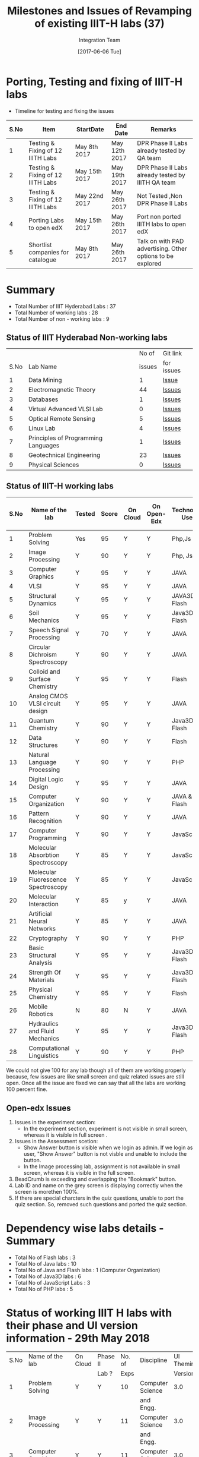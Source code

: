 #+TITLE: Milestones and Issues of Revamping of existing IIIT-H labs (37)
#+AUTHOR: Integration Team
#+DATE: [2017-06-06 Tue] 

* Porting, Testing and fixing of IIIT-H labs

- Timeline for testing and fixing the issues

|------+-----------------------------------+---------------+---------------+------------------------------------------------------------|
| S.No | Item                              | StartDate     | End Date      | Remarks                                                    |
|------+-----------------------------------+---------------+---------------+------------------------------------------------------------|
|    1 | Testing & Fixing of 12 IIITH Labs | May 8th 2017  | May 12th 2017 | DPR Phase II Labs already tested by QA team                |
|------+-----------------------------------+---------------+---------------+------------------------------------------------------------|
|    2 | Testing & Fixing of 12 IIITH Labs | May 15th 2017 | May 19th 2017 | DPR Phase II Labs already tested by IIITH QA team          |
|------+-----------------------------------+---------------+---------------+------------------------------------------------------------|
|    3 | Testing & Fixing of 12 IIITH Labs | May 22nd 2017 | May 26th 2017 | Not Tested ,Non DPR Phase II Labs                          |
|------+-----------------------------------+---------------+---------------+------------------------------------------------------------|
|    4 | Porting Labs to open edX          | May 15th 2017 | May 26th 2017 | Port non ported IIITH labs to open edX                     |
|------+-----------------------------------+---------------+---------------+------------------------------------------------------------|
|    5 | Shortlist companies for catalogue | May 8th 2017  | May 26th 2017 | Talk on with PAD advertising. Other options to be explored |
|------+-----------------------------------+---------------+---------------+------------------------------------------------------------|                                                                                                                            

* Summary
  - Total Number of IIIT Hyderabad Labs : 37
  - Total Number of working labs : 28
  - Total Number of non - working labs : 9  
** Status of IIIT Hyderabad Non-working labs
|      |                                     |  No of | Git link   |
| S.No | Lab Name                            | issues | for issues |
|------+-------------------------------------+--------+------------|
|    1 | Data Mining                         |      1 | [[https://github.com/Virtual-Labs/datamining-iiith/issues][Issue]]      |
|    2 | Electromagnetic Theory              |     44 | [[https://github.com/Virtual-Labs/electro-magnetic-theory-iiith/issues][Issues]]     |
|    3 | Databases                           |      1 | [[https://github.com/Virtual-Labs/databases-iiith/issues][Issues]]     |
|    4 | Virtual Advanced VLSI Lab           |      0 | [[https://github.com/Virtual-Labs/advanced-vlsi-iiith/issues][Issues]]     |
|    5 | Optical Remote Sensing              |      5 | [[https://github.com/Virtual-Labs/optical-remote-sensing-iiith/issues][Issues]]     |
|    6 | Linux Lab                           |      4 | [[https://github.com/Virtual-Labs/linux-lab-iiith/issues][Issues]]     |
|    7 | Principles of Programming Languages |      1 | [[https://github.com/Virtual-Labs/principles-of-programming-languages-iiith/issues][Issues]]     |
|    8 | Geotechnical Engineering            |     23 | [[https://github.com/Virtual-Labs/geotechnical-engineering-lab-iiith/issues?q=is%3Aopen+is%3Aissue][Issues]]     |
|    9 | Physical Sciences                   |      0 | [[https://github.com/Virtual-Labs/physical-sciences-iiith/issues?q=is%3Aissue+is%3Aclosed][Issues]]     |

** Status of IIIT-H working labs

|------+-------------------------------------+--------+-------+----------+-------------+-----------------+-------------------------|
| S.No | Name of the lab                     | Tested | Score | On Cloud | On Open-Edx | Technology Used | Status of Github Issues |
|------+-------------------------------------+--------+-------+----------+-------------+-----------------+-------------------------|
|    1 | Problem Solving                     | Yes    |    95 | Y        | Y           | Php,Js          | [[https://github.com/Virtual-Labs/problem-solving-iiith/issues?q=is%3Aissue+is%3Aopen][Status]]                  |
|------+-------------------------------------+--------+-------+----------+-------------+-----------------+-------------------------|
|    2 | Image Processing                    | Y      |    90 | Y        | Y           | Php, Js         | [[https://github.com/Virtual-Labs/image-processing-iiith/issues?q=is%3Aissue+is%3Aopen][Status]]                  |
|------+-------------------------------------+--------+-------+----------+-------------+-----------------+-------------------------|
|    3 | Computer Graphics                   | Y      |    95 | Y        | Y           | JAVA            | [[https://github.com/Virtual-Labs/computer-graphics-iiith/issues?q=is%3Aissue+is%3Aopen][Status]]                  |
|------+-------------------------------------+--------+-------+----------+-------------+-----------------+-------------------------|
|    4 | VLSI                                | Y      |    95 | Y        | Y           | JAVA            | [[https://github.com/Virtual-Labs/vlsi-iiith/issues][Status]]                  |
|------+-------------------------------------+--------+-------+----------+-------------+-----------------+-------------------------|
|    5 | Structural Dynamics                 | Y      |    95 | Y        | Y           | JAVA3D & Flash  | [[https://github.com/Virtual-Labs/structural-dynamics-iiith/issues?q=is%3Aopen+is%3Aissue][Status]]                  |
|------+-------------------------------------+--------+-------+----------+-------------+-----------------+-------------------------|
|    6 | Soil Mechanics                      | Y      |    95 | Y        | Y           | Java3D & Flash  | [[https://github.com/Virtual-Labs/soil-mechanics-and-foundation-engineering-iiith/issues?page=1&q=is%3Aissue+is%3Aopen][Status]]                  |
|------+-------------------------------------+--------+-------+----------+-------------+-----------------+-------------------------|
|    7 | Speech Signal Processing            | Y      |    70 | Y        | Y           | JAVA            | [[https://github.com/Virtual-Labs/speech-signal-processing-iiith/issues][Status]]                  |
|------+-------------------------------------+--------+-------+----------+-------------+-----------------+-------------------------|
|    8 | Circular Dichroism Spectroscopy     | Y      |    90 | Y        | Y           | JAVA            | [[https://github.com/Virtual-Labs/circular-dichronism-spectroscopy-iiith/issues][Status]]                  |
|------+-------------------------------------+--------+-------+----------+-------------+-----------------+-------------------------|
|    9 | Colloid and Surface Chemistry       | Y      |    95 | Y        | Y           | Flash           | [[https://github.com/Virtual-Labs/colloid-and-surface-chemistry-iiith/issues][Status]]                  |
|------+-------------------------------------+--------+-------+----------+-------------+-----------------+-------------------------|
|   10 | Analog CMOS VLSI circuit design     | Y      |    95 | Y        | Y           | JAVA            | [[https://github.com/Virtual-Labs/analog-cmos-vlsi-circuit-design-iiith/issues][Status]]                  |
|------+-------------------------------------+--------+-------+----------+-------------+-----------------+-------------------------|
|   11 | Quantum Chemistry                   | Y      |    90 | Y        | Y           | Java3D & Flash  | [[https://github.com/Virtual-Labs/quantum-chemistry-iiith/issues][Status]]                  |
|------+-------------------------------------+--------+-------+----------+-------------+-----------------+-------------------------|
|   12 | Data Structures                     | Y      |    90 | Y        | Y           | Flash           | [[https://github.com/Virtual-Labs/data-structures-iiith/issues][Status]]                  |
|------+-------------------------------------+--------+-------+----------+-------------+-----------------+-------------------------|
|   13 | Natural Language Processing         | Y      |    90 | Y        | Y           | PHP             | [[https://github.com/Virtual-Labs/natural-language-processing-iiith/issues][Status]]                  |
|------+-------------------------------------+--------+-------+----------+-------------+-----------------+-------------------------|
|   14 | Digital Logic Design                | Y      |    95 | Y        | Y           | JAVA            | [[https://github.com/Virtual-Labs/digital-logic-design-iiith/issues][Status]]                  |
|------+-------------------------------------+--------+-------+----------+-------------+-----------------+-------------------------|
|   15 | Computer Organization               | Y      |    90 | Y        | Y           | JAVA & Flash    | [[https://github.com/Virtual-Labs/computer-organization-iiith/issues][Status]]                  |
|------+-------------------------------------+--------+-------+----------+-------------+-----------------+-------------------------|
|   16 | Pattern Recognition                 | Y      |    90 | Y        | Y           | JAVA            | [[https://github.com/Virtual-Labs/pattern-recognition-iiith/issues][Status]]                  |
|------+-------------------------------------+--------+-------+----------+-------------+-----------------+-------------------------|
|   17 | Computer Programming                | Y      |    90 | Y        | Y           | JavaScript      | [[https://github.com/Virtual-Labs/computer-programming-responsive-iiith/issues][Status]]                  |
|------+-------------------------------------+--------+-------+----------+-------------+-----------------+-------------------------|
|   18 | Molecular Absorbtion Spectroscopy   | Y      |    85 | Y        | Y           | JavaScript      | [[https://github.com/Virtual-Labs/molecular-absorption-spectroscopy-responsive-lab/issues][Status]]                  |
|------+-------------------------------------+--------+-------+----------+-------------+-----------------+-------------------------|
|   19 | Molecular Fluorescence Spectroscopy | Y      |    85 | Y        | Y           | JavaScript      | [[https://github.com/Virtual-Labs/molecular-florescence-spectroscopy-responsive-lab-iiith/issues][Status]]                  |
|------+-------------------------------------+--------+-------+----------+-------------+-----------------+-------------------------|
|   20 | Molecular Interaction               | Y      |    85 | y        | Y           | JAVA            | [[https://github.com/Virtual-Labs/molecular-interactions-iiith/issues][Status]]                  |
|------+-------------------------------------+--------+-------+----------+-------------+-----------------+-------------------------|
|   21 | Artificial Neural Networks          | Y      |    85 | Y        | Y           | JAVA            | [[https://github.com/Virtual-Labs/artificial-neural-networks-iiith/issues][Status]]                  |
|------+-------------------------------------+--------+-------+----------+-------------+-----------------+-------------------------|
|   22 | Cryptography                        | Y      |    90 | Y        | Y           | PHP             | [[https://github.com/Virtual-Labs/cryptography-iiith/issues][Status]]                  |
|------+-------------------------------------+--------+-------+----------+-------------+-----------------+-------------------------|
|   23 | Basic Structural Analysis           | Y      |    95 | Y        | Y           | Java3D & Flash  | [[https://github.com/Virtual-Labs/basic-structural-analysis-iiith/issues][Status]]                  |
|------+-------------------------------------+--------+-------+----------+-------------+-----------------+-------------------------|
|   24 | Strength Of Materials               | Y      |    95 | Y        | Y           | Java3D & Flash  | [[https://github.com/Virtual-Labs/basic-engineering-mechanics-and-strength-of-materials-iiith/issues][Status]]                  |
|------+-------------------------------------+--------+-------+----------+-------------+-----------------+-------------------------|
|   25 | Physical Chemistry                  | Y      |    95 | Y        | Y           | Flash           | [[https://github.com/Virtual-Labs/physical-chemistry-iiith][Status]]                  |
|------+-------------------------------------+--------+-------+----------+-------------+-----------------+-------------------------|
|   26 | Mobile Robotics                     | N      |    80 | N        | Y           | JAVA            | [[https://github.com/Virtual-Labs/mobile-robotics-iiith/issues][Status]]                  |
|------+-------------------------------------+--------+-------+----------+-------------+-----------------+-------------------------|
|   27 | Hydraulics and Fluid Mechanics      | Y      |    95 | Y        | Y           | Java3D & Flash  | [[https://github.com/Virtual-Labs/hydraulics-and-fluid-mechanics-iiith/issues][Status]]                  |
|------+-------------------------------------+--------+-------+----------+-------------+-----------------+-------------------------|
|   28 | Computational Linguistics           | Y      |    90 | Y        | Y           | PHP             | [[https://github.com/Virtual-Labs/computational-linguistics-iiith/issues][Status]]                  |
|------+-------------------------------------+--------+-------+----------+-------------+-----------------+-------------------------|

   We could not give 100 for any lab though all of them are
   working properly because, few issues are like small
   screen and quiz related issues are still open. Once all
   the issue are fixed we can say that all the labs are
   working 100 percent fine.

** Open-edx Issues 
   1) Issues in the experiment section:
      -  In the experiment section, experiment is not visible in small
         screen, whereas it is visible in full screen .
   2) Issues in the Assessment scetion:
      - Show Answer button is visible when we login as admin. If we
        login as user, "Show Answer" button is not visble and unable
        to include the button.
      - In the  Image processing lab,  assignment is not  available in
        small screen, whereas it is visible in the full screen.
   3) BeadCrumb is exceeding and overlapping the "Bookmark" button.
   4) Lab ID and name on the grey screen is displaying correctly when
      the screen is morethen 100%.
   5) If there are special charcters in the quiz questions, unable to port 
      the quiz section. So, removed such questions and ported the quiz section.   
* Dependency wise labs details - Summary
  - Total No of Flash labs : 3
  - Total No of Java labs : 10
  - Total No of Java and Flash labs : 1 (Computer Organization)
  - Total No of Java3D labs : 6
  - Total No of JavaScript Labs : 3
  - Total No of PHP labs : 5  

* Status of working IIIT H labs with their phase and UI version information - 29th May 2018 
   |------+-------------------------------------+----------+----------+--------+-------------------+------------------------+-----------------|
   | S.No | Name of the lab                     | On Cloud | Phase II | No. of | Discipline        |             UI Theming | Technology Used |
   |      |                                     |          | Lab ?    |   Exps |                   |                Version |                 |
   |------+-------------------------------------+----------+----------+--------+-------------------+------------------------+-----------------|
   |    1 | Problem Solving                     | Y        | Y        |     10 | Computer Science  |                    3.0 | Php, JavaScript |
   |      |                                     |          |          |        | and Engg.         |                        |                 |
   |------+-------------------------------------+----------+----------+--------+-------------------+------------------------+-----------------|
   |    2 | Image Processing                    | Y        | Y        |     11 | Computer Science  |                    3.0 | Php, JavaScript |
   |      |                                     |          |          |        | and Engg.         |                        |                 |
   |------+-------------------------------------+----------+----------+--------+-------------------+------------------------+-----------------|
   |    3 | Computer Graphics                   | Y        | Y        |     11 | Computer Science  |                    3.0 | Java            |
   |      |                                     |          |          |        | and Engg.         |                        |                 |
   |------+-------------------------------------+----------+----------+--------+-------------------+------------------------+-----------------|
   |    4 | VLSI                                | Y        | Y        |     10 | Computer Science  |                    3.0 | Java            |
   |      |                                     |          |          |        | and Engg.         |                        |                 |
   |------+-------------------------------------+----------+----------+--------+-------------------+------------------------+-----------------|
   |    5 | Data Structures                     | Y        | Y        |      9 | Computer Science  |                    3.0 | Flash           |
   |      |                                     |          |          |        | and Engg.         |                        |                 |
   |------+-------------------------------------+----------+----------+--------+-------------------+------------------------+-----------------|
   |    6 | Natural Language Processing         | Y        | Y        |     10 | Computer Science  |                    2.0 | Php             |
   |      |                                     |          |          |        | and Engg.         |                        |                 |
   |------+-------------------------------------+----------+----------+--------+-------------------+------------------------+-----------------|
   |    7 | Digital Logic Design                | Y        | Y        |     10 | Computer Science  |      3.0 (  No link on | Java            |
   |      |                                     |          |          |        | and Engg.         |           vlab.co.in ) |                 |
   |------+-------------------------------------+----------+----------+--------+-------------------+------------------------+-----------------|
   |    8 | Computer Organization               | Y        | Y        |      8 | Computer Science  |                    3.0 | Java & Flash    |
   |      |                                     |          |          |        | and Engg.         |                        |                 |
   |------+-------------------------------------+----------+----------+--------+-------------------+------------------------+-----------------|
   |    9 | Pattern Recognition                 | Y        | Y        |      7 | Computer Science  |                    3.0 | Java            |
   |      |                                     |          |          |        | and Engg.         |                        |                 |
   |------+-------------------------------------+----------+----------+--------+-------------------+------------------------+-----------------|
   |   10 | Computer Programming                | Y        | Y        |     10 | Computer Science  |                    3.0 | JavaScript      |
   |      |                                     |          |          |        | and Engg.         |           Different UI |                 |
   |------+-------------------------------------+----------+----------+--------+-------------------+------------------------+-----------------|
   |   11 | Molecular Absorbtion Spectroscopy   | Y        | Y        |     10 | Chemical Sciences |                    3.0 | JavaScript      |
   |------+-------------------------------------+----------+----------+--------+-------------------+------------------------+-----------------|
   |   12 | Molecular Fluorescence Spectroscopy | Y        | Y        |     10 | Chemical Sciences |                    3.0 | JavaScript      |
   |------+-------------------------------------+----------+----------+--------+-------------------+------------------------+-----------------|
   |   13 | Molecular Interaction               | Y        | Y        |     11 | Chemical Sciences |       2.0 ( Wrong link | Java            |
   |      |                                     |          |          |        |                   |         on vlab.co.in) |                 |
   |------+-------------------------------------+----------+----------+--------+-------------------+------------------------+-----------------|
   |   14 | Artificial Neural Networks          | Y        | Y        |     10 | Computer Science  |                    2.0 | JAVA            |
   |      |                                     |          |          |        | and Engg.         |                        |                 |
   |------+-------------------------------------+----------+----------+--------+-------------------+------------------------+-----------------|
   |   15 | Cryptography                        | Y        | Y        |     10 | Computer Science  |                    2.0 | Php             |
   |      |                                     |          |          |        | and Engg.         |                        |                 |
   |------+-------------------------------------+----------+----------+--------+-------------------+------------------------+-----------------|
   |   16 | Basic Structural Analysis           | Y        | Y        |     10 | Civil Engg.       |                    2.0 | Java3D & Flash  |
   |------+-------------------------------------+----------+----------+--------+-------------------+------------------------+-----------------|
   |   17 | Basic Engineering Mechanics &       | Y        | Y        |     10 | Civil Engg.       |       2.0 ( Wrong link | Java3D & Flash  |
   |      | Strength Of Materials               |          |          |        |                   |        on vlab.co.in ) |                 |
   |------+-------------------------------------+----------+----------+--------+-------------------+------------------------+-----------------|
   |   18 | Physical Chemistry                  | Y        | Y        |      6 | Chemical Sciences |                    2.0 | Flash           |
   |------+-------------------------------------+----------+----------+--------+-------------------+------------------------+-----------------|
   |   19 | Hydraulics and Fluid Mechanics      | Y        | Y        |     10 | Civil Engg.       |       2.0 ( No link on | Java3D & Flash  |
   |      |                                     |          |          |        |                   |           vlab.co.in ) |                 |
   |------+-------------------------------------+----------+----------+--------+-------------------+------------------------+-----------------|
   |   20 | Computational Linguistics           | Y        | Y        |      9 | Computer Science  |       2.0 ( Wrong link | Php             |
   |      |                                     |          |          |        | and Engg.         |         on vlab.co.in) |                 |
   |------+-------------------------------------+----------+----------+--------+-------------------+------------------------+-----------------|
   |   21 | Structural Dynamics                 | Y        | N        |     10 | Civil Engg.       |                    3.0 | Java3D & Flash  |
   |------+-------------------------------------+----------+----------+--------+-------------------+------------------------+-----------------|
   |   22 | Soil Mechanics                      | Y        | N        |     10 | Civil Engg.       |                    3.0 | Java3D & Flash  |
   |------+-------------------------------------+----------+----------+--------+-------------------+------------------------+-----------------|
   |   23 | Speech Signal Processing            | Y        | N        |     10 | Computer Science  |                    2.0 | Java            |
   |      |                                     |          |          |        | and Engg.         |                        |                 |
   |------+-------------------------------------+----------+----------+--------+-------------------+------------------------+-----------------|
   |   24 | Circular Dichroism Spectroscopy     | Y        | N        |     10 | Chemical Sciences |                    2.0 | Java            |
   |------+-------------------------------------+----------+----------+--------+-------------------+------------------------+-----------------|
   |   25 | Colloid and Surface Chemistry       | Y        | N        |      9 | Chemical Sciences |                    2.0 | Flash           |
   |------+-------------------------------------+----------+----------+--------+-------------------+------------------------+-----------------|
   |   26 | Analog CMOS VLSI circuit design     | N        | N        |      9 | Computer Science  |                    2.0 | Java            |
   |      |                                     |          |          |        | and Engg.         | (on institute server & |                 |
   |      |                                     |          |          |        |                   |    not on vlab.co.in ) |                 |
   |------+-------------------------------------+----------+----------+--------+-------------------+------------------------+-----------------|
   |   27 | Quantum Chemistry                   | Y        | N        |      9 | Chemical Sciences |                    2.0 | Java3D & Flash  |
   |------+-------------------------------------+----------+----------+--------+-------------------+------------------------+-----------------|
   |   28 | Mobile Robotics                     | N        | N        |     10 | Computer Science  |                    2.0 | Java            |
   |      |                                     |          |          |        | and Engg.         | (on institute server & |                 |
   |      |                                     |          |          |        |                   |    not on vlab.co.in ) |                 |
   |------+-------------------------------------+----------+----------+--------+-------------------+------------------------+-----------------|

* Lab Summary as on 29th May 2018 
  Number of Phase II labs with UI 3.0 - 11
  Number of Phase II labs with UI 2.0 - 09
  Number of Non Phase II labs with UI 3.0 - 02
  Number of Non Phase II labs with UI 2.0 - 06
  Number of Phase II labs not on vlab.co.in 
  + Computational Linguistics
  + Hydraulics and Fluid Mechanics
  + Basic Engineering Mechanics & Strength Of Materials
  + Molecular Interaction
  + Digital Logic Design   
  Number of Non Phase II Experiments with UI 3.0 - 20
